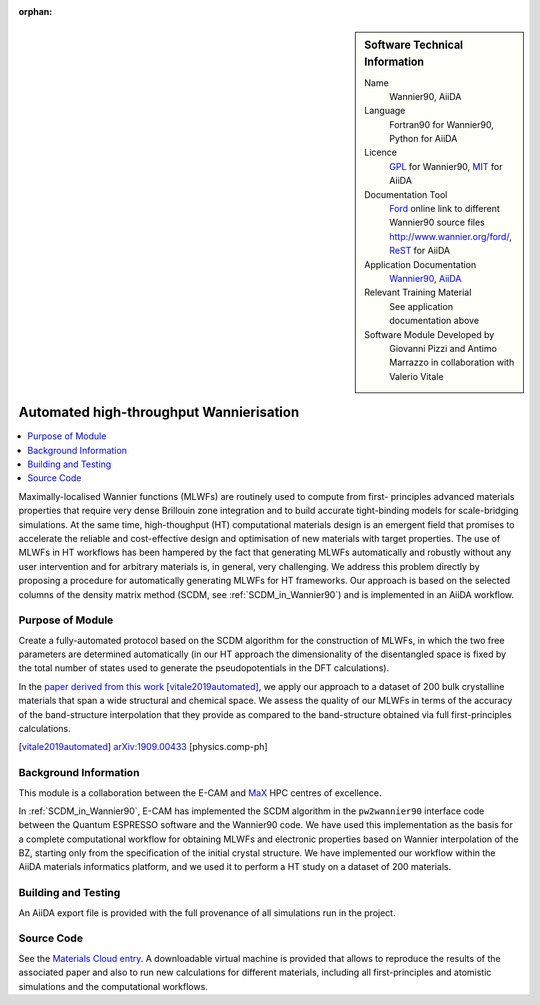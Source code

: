 :orphan:

..  Firstly, let's add technical info as a sidebar and allow text below to wrap around it. This list is a work in
    progress, please help us improve it. We use *definition lists* of ReST_ to make this readable.

..  sidebar:: Software Technical Information

  Name
    Wannier90, AiiDA

  Language
    Fortran90 for Wannier90, Python for AiiDA

  Licence
    `GPL <https://opensource.org/licenses/gpl-license>`_ for Wannier90,
    `MIT <https://opensource.org/licenses/mit-license>`_ for AiiDA

  Documentation Tool
    `Ford <http://fortranwiki.org/fortran/show/FORD>`_ online link to different Wannier90 source files `<http://www.wannier.org/ford/>`_, ReST_ for AiiDA

  Application Documentation
    `Wannier90 <http://www.wannier.org/support/>`_, `AiiDA <https://aiida.readthedocs.io/projects/aiida-core/en/latest/>`_

  Relevant Training Material
    See application documentation above

  Software Module Developed by
    Giovanni Pizzi and Antimo Marrazzo in collaboration with Valerio Vitale


..  In the next line you have the name of how this module will be referenced in the main documentation (which you  can
    reference, in this case, as ":ref:`example`"). You *MUST* change the reference below from "example" to something
    unique otherwise you will cause cross-referencing errors. The reference must come right before the heading for the
    reference to work (so don't insert a comment between).

.. _max_collab:

########################################
Automated high-throughput Wannierisation
########################################

..  Let's add a local table of contents to help people navigate the page

..  contents:: :local:

..  Add an abstract for a *general* audience here. Write a few lines that explains the "helicopter view" of why you are
    creating this module. For example, you might say that "This module is a stepping stone to incorporating XXXX effects
    into YYYY process, which in turn should allow ZZZZ to be simulated. If successful, this could make it possible to
    produce compound AAAA while avoiding expensive process BBBB and CCCC."

Maximally-localised Wannier functions (MLWFs) are routinely used to compute from first- principles advanced materials
properties that require very dense Brillouin zone integration and to build accurate tight-binding models for
scale-bridging simulations. At the same time, high-thoughput (HT) computational materials design is an emergent field
that promises to accelerate the reliable and cost-effective design and optimisation of new materials with target
properties. The use of MLWFs in HT workflows has been hampered by the fact that generating MLWFs automatically and
robustly without any user intervention and for arbitrary materials is, in general, very challenging. We address this
problem directly by proposing a procedure for automatically generating MLWFs for HT frameworks. Our approach is based
on the selected columns of the density matrix method (SCDM, see :ref:`SCDM_in_Wannier90`) and is implemented in an AiiDA
workflow.

Purpose of Module
_________________

.. Keep the helper text below around in your module by just adding "..  " in front of it, which turns it into a comment

Create a fully-automated protocol based on the SCDM algorithm for the construction of MLWFs, in which the two free
parameters are determined automatically (in our HT approach the dimensionality of the disentangled space is fixed by the
total number of states used to generate the pseudopotentials in the DFT calculations).

In the `paper derived from this work <https://psi-k.net/download/highlights/Highlight_147.pdf>`_ [vitale2019automated]_, we apply our approach to a dataset of 200 bulk crystalline materials that span a wide structural and chemical
space. We assess the quality of our MLWFs in terms of the accuracy of the band-structure interpolation that they provide
as compared to the band-structure obtained via full first-principles calculations.

.. [vitale2019automated]  `arXiv:1909.00433 <https://arxiv.org/abs/1909.00433>`_ [physics.comp-ph] 

Background Information
______________________

.. Keep the helper text below around in your module by just adding "..  " in front of it, which turns it into a comment

This module is a collaboration between the E-CAM and `MaX <http://www.max-centre.eu/>`_ HPC centres of excellence.

In :ref:`SCDM_in_Wannier90`, E-CAM has implemented the SCDM algorithm in the ``pw2wannier90`` interface code between the
Quantum ESPRESSO software and the Wannier90 code. We have used this
implementation as the basis for a complete computational workflow for obtaining MLWFs
and electronic properties based on Wannier interpolation of the BZ, starting only from the
specification of the initial crystal structure. We have implemented our workflow within the
AiiDA materials informatics platform, and we used it to perform a HT study on a dataset
of 200 materials.

Building and Testing
____________________

.. Keep the helper text below around in your module by just adding "..  " in front of it, which turns it into a comment

An AiiDA export file is provided with the full provenance of all simulations run in the project.

Source Code
___________

See the `Materials Cloud entry <https://archive.materialscloud.org/2019.0044/v2>`_.
A downloadable virtual machine is provided that
allows to reproduce the results of the associated paper and also to run new calculations for different materials, including all
first-principles and atomistic simulations and the computational workflows.

.. _ReST: http://www.sphinx-doc.org/en/stable/rest.html
